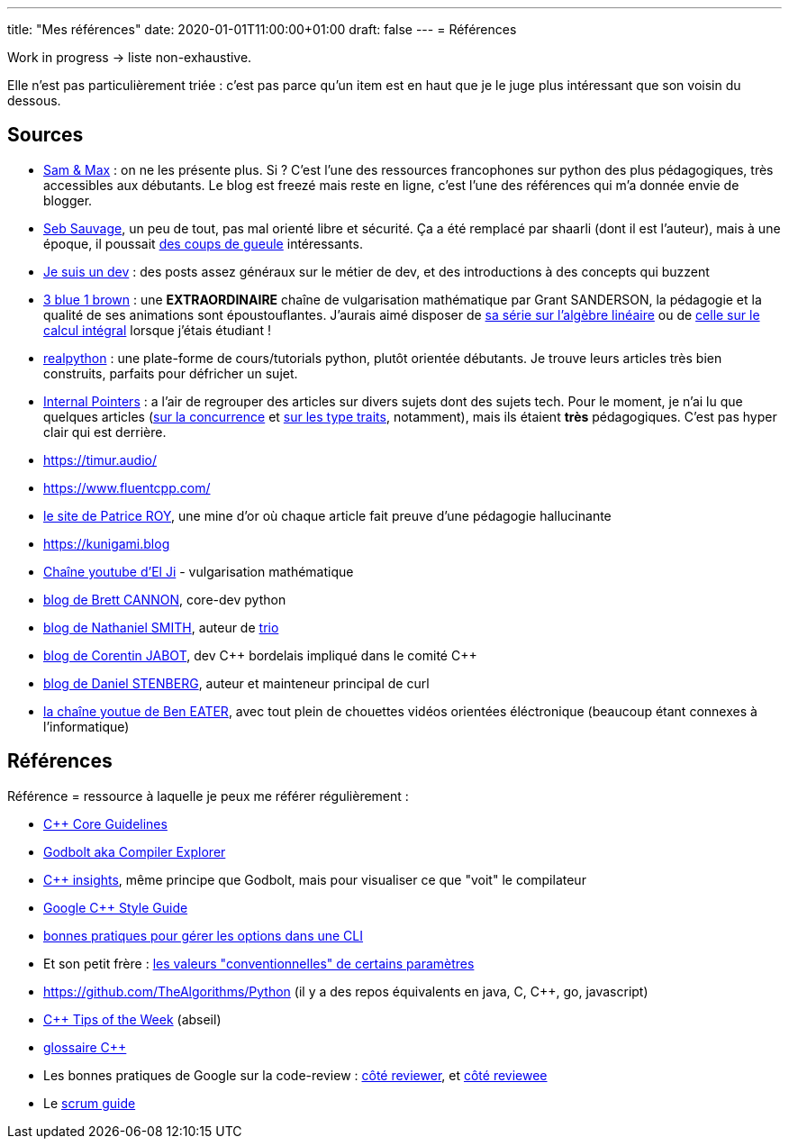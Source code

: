 ---
title: "Mes références"
date: 2020-01-01T11:00:00+01:00
draft: false
---
= Références

Work in progress -> liste non-exhaustive.

Elle n'est pas particulièrement triée : c'est pas parce qu'un item est en haut que je le juge plus intéressant que son voisin du dessous.

== Sources

* http://sametmax.com/[Sam & Max] : on ne les présente plus. Si ? C'est l'une des ressources francophones sur python des plus pédagogiques, très accessibles aux débutants. Le blog est freezé mais reste en ligne, c'est l'une des références qui m'a donnée envie de blogger.
* https://sebsauvage.net/links/[Seb Sauvage], un peu de tout, pas mal orienté libre et sécurité. Ça a été remplacé par shaarli (dont il est l'auteur), mais à une époque, il poussait https://sebsauvage.net/rhaa/[des coups de gueule] intéressants.
* https://www.jesuisundev.com/[Je suis un dev] : des posts assez généraux sur le métier de dev, et des introductions à des concepts qui buzzent
* https://www.youtube.com/channel/UCYO_jab_esuFRV4b17AJtAw[3 blue 1 brown] : une *EXTRAORDINAIRE* chaîne de vulgarisation mathématique par Grant SANDERSON, la pédagogie et la qualité de ses animations sont époustouflantes. J'aurais aimé disposer de https://www.youtube.com/playlist?list=PLZHQObOWTQDPD3MizzM2xVFitgF8hE_ab[sa série sur l'algèbre linéaire] ou de https://www.youtube.com/playlist?list=PLZHQObOWTQDMsr9K-rj53DwVRMYO3t5Yr[celle sur le calcul intégral] lorsque j'étais étudiant !
* https://realpython.com/[realpython] : une plate-forme de cours/tutorials python, plutôt orientée débutants. Je trouve leurs articles très bien construits, parfaits pour défricher un sujet.
* https://www.internalpointers.com/[Internal Pointers] : a l'air de regrouper des articles sur divers sujets dont des sujets tech. Pour le moment, je n'ai lu que quelques articles (https://www.internalpointers.com/post-group/black-art-concurrency[sur la concurrence] et https://www.internalpointers.com/post/quick-primer-type-traits-modern-cpp[sur les type traits], notamment), mais ils étaient *très* pédagogiques. C'est pas hyper clair qui est derrière.
* https://timur.audio/
* https://www.fluentcpp.com/
* https://h-deb.clg.qc.ca/[le site de Patrice ROY], une mine d'or où chaque article fait preuve d'une pédagogie hallucinante
* https://kunigami.blog
* https://www.youtube.com/channel/UCgkhWgBGRp0sdFy2MHDWfSg[Chaîne youtube d'El Ji] - vulgarisation mathématique
* https://snarky.ca/[blog de Brett CANNON], core-dev python
* https://vorpus.org/blog/[blog de Nathaniel SMITH], auteur de https://trio.readthedocs.io/en/stable/[trio]
* https://cor3ntin.github.io[blog de Corentin JABOT], dev C{plus}{plus} bordelais impliqué dans le comité C{plus}{plus}
* https://daniel.haxx.se/blog/[blog de Daniel STENBERG], auteur et mainteneur principal de curl
* https://www.youtube.com/c/BenEater[la chaîne youtue de Ben EATER], avec tout plein de chouettes vidéos orientées éléctronique (beaucoup étant connexes à l'informatique)

== Références

Référence = ressource à laquelle je peux me référer régulièrement :

* https://isocpp.github.io/CppCoreGuidelines/CppCoreGuidelines[C++ Core Guidelines]
* https://godbolt.org/[Godbolt aka Compiler Explorer]
* https://cppinsights.io/[C++ insights], même principe que Godbolt, mais pour visualiser ce que "voit" le compilateur
* https://google.github.io/styleguide/cppguide.html[Google C++ Style Guide]
* https://nullprogram.com/blog/2020/08/01/[bonnes pratiques pour gérer les options dans une CLI]
* Et son petit frère : http://www.catb.org/~esr/writings/taoup/html/ch10s05.html[les valeurs "conventionnelles" de certains paramètres]
* https://github.com/TheAlgorithms/Python (il y a des repos équivalents en java, C, C{plus}{plus}, go, javascript)
* https://abseil.io/tips/[C++ Tips of the Week] (abseil)
* https://quuxplusone.github.io/blog/2019/08/02/the-tough-guide-to-cpp-acronyms/[glossaire C++]
* Les bonnes pratiques de Google sur la code-review : https://google.github.io/eng-practices/review/reviewer/[côté reviewer], et https://google.github.io/eng-practices/review/developer/[côté reviewee]
* Le https://www.scrumguides.org/scrum-guide.html[scrum guide]
